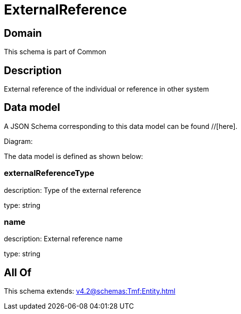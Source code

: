 = ExternalReference

[#domain]
== Domain

This schema is part of Common

[#description]
== Description
External reference of the individual or reference in other system


[#data_model]
== Data model

A JSON Schema corresponding to this data model can be found //[here].

Diagram:


The data model is defined as shown below:


=== externalReferenceType
description: Type of the external reference

type: string


=== name
description: External reference name

type: string


[#all_of]
== All Of

This schema extends: xref:v4.2@schemas:Tmf:Entity.adoc[]
